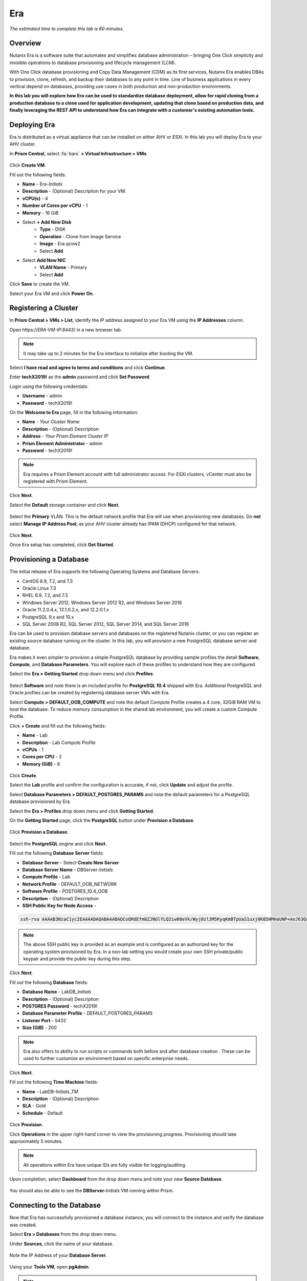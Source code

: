 .. _era:

-----------
Era
-----------

*The estimated time to complete this lab is 60 minutes.*

.. raw:: html

  <iframe src="https://drive.google.com/file/d/1sU4_1GPVTNGJwNDoy0kB04r-vz4-9Thq/preview" width="720" height="480" frameborder="0" allow="autoplay; encrypted-media" allowfullscreen></iframe>

Overview
++++++++

Nutanix Era is a software suite that automates and simplifies database administration – bringing One Click simplicity and invisible operations to database provisioning and lifecycle management (LCM).

With One Click database provisioning and Copy Data Management (CDM) as its first services, Nutanix Era enables DBAs to provision, clone, refresh, and backup their databases to any point in time. Line of business applications in every vertical depend on databases, providing use cases in both production and non-production environments.

**In this lab you will explore how Era can be used to standardize database deployment, allow for rapid cloning from a production database to a clone used for application development, updating that clone based on production data, and finally leveraging the REST API to understand how Era can integrate with a customer's existing automation tools.**

Deploying Era
+++++++++++++

Era is distributed as a virtual appliance that can be installed on either AHV or ESXi. In this lab you will deploy Era to your AHV cluster.

In **Prism Central**, select :fa:`bars` **> Virtual Infrastructure > VMs**.

.. figure:: images/2a.png

Click **Create VM**.

Fill out the following fields:

- **Name** - Era-*Initials*
- **Description** - (Optional) Description for your VM.
- **vCPU(s)** - 4
- **Number of Cores per vCPU** - 1
- **Memory** - 16 GiB

- Select **+ Add New Disk**
    - **Type** - DISK
    - **Operation** - Clone from Image Service
    - **Image** - Era.qcow2
    - Select **Add**

- Select **Add New NIC**
    - **VLAN Name** - Primary
    - Select **Add**

Click **Save** to create the VM.

Select your Era VM and click **Power On**.

.. figure:: images/2b.png

Registering a Cluster
+++++++++++++++++++++

In **Prism Central > VMs > List**, identify the IP address assigned to your Era VM using the **IP Addresses** column.

Open \https://*ERA-VM-IP:8443*/ in a new browser tab.

.. note::

  It may take up to 2 minutes for the Era interface to initialize after booting the VM.

Select **I have read and agree to terms and conditions** and click **Continue**.

Enter **techX2019!** as the **admin** password and click **Set Password**.

Login using the following credentials:

- **Username** - admin
- **Password** - techX2019!

On the **Welcome to Era** page, fill in the following information:

- **Name** - *Your Cluster Name*
- **Description** - (Optional) Description
- **Address** - *Your Prism Element Cluster IP*
- **Prism Element Administrator** - admin
- **Password** - techX2019!

.. figure:: images/3b.png

.. note::

  Era requires a Prism Element account with full administrator access. For ESXi clusters, vCenter must also be registered with Prism Element.

Click **Next**.

Select the **Default** storage container and click **Next**.

.. figure:: images/3c.png

Select the **Primary** VLAN. This is the default network profile that Era will use when provisioning new databases. Do **not** select **Manage IP Address Pool**, as your AHV cluster already has IPAM (DHCP) configured for that network.

.. figure:: images/3d.png

Click **Next**.

Once Era setup has completed, click **Get Started**.

.. figure:: images/3e.png

Provisioning a Database
+++++++++++++++++++++++

The initial release of Era supports the following Operating Systems and Database Servers:

- CentOS 6.9, 7.2, and 7.3
- Oracle Linux 7.3
- RHEL 6.9, 7.2, and 7.3
- Windows Server 2012, Windows Server 2012 R2, and Windows Server 2016
- Oracle 11.2.0.4.x, 12.1.0.2.x, and 12.2.0.1.x
- PostgreSQL 9.x and 10.x
- SQL Server 2008 R2, SQL Server 2012, SQL Server 2014, and SQL Server 2016

Era can be used to provision database servers and databases on the registered Nutanix cluster, or you can register an existing source database running on the cluster. In this lab, you will provision a new PostgreSQL database server and database.

Era makes it even simpler to provision a simple PostgreSQL database by providing sample profiles the detail **Software**, **Compute**, and **Database Parameters**. You will explore each of these profiles to understand how they are configured.

Select the **Era > Getting Started** drop down menu and click **Profiles**.

.. figure:: images/3g.png

Select **Software** and note there is an included profile for **PostgreSQL 10.4** shipped with Era. Additional PostgreSQL and Oracle profiles can be created by registering database server VMs with Era.

Select **Compute > DEFAULT_OOB_COMPUTE** and note the default Compute Profile creates a 4 core, 32GiB RAM VM to host the database. To reduce memory consumption in the shared lab environment, you will create a custom Compute Profile.

Click **+ Create** and fill out the following fields:

- **Name** - Lab
- **Description** - Lab Compute Profile
- **vCPUs** - 1
- **Cores per CPU** - 2
- **Memory (GiB)** - 6

.. figure:: images/3f.png

Click **Create**.

Select the **Lab** profile and confirm the configuration is accurate, if not, click **Update** and adjust the profile.

Select **Database Parameters > DEFAULT_POSTGRES_PARAMS** and note the default parameters for a PostgreSQL database provisioned by Era.

Select the **Era > Profiles** drop down menu and click **Getting Started**.

On the **Getting Started** page, click the **PostgreSQL** button under **Provision a Database**.

.. figure:: images/4b.png

Click **Provision a Database**.

.. figure:: images/4c.png

Select the **PostgreSQL** engine and click **Next**.

Fill out the following **Database Server** fields:

- **Database Server** - Select **Create New Server**
- **Database Server Name** - DBServer-*Initials*
- **Compute Profile** - Lab
- **Network Profile** - DEFAULT_OOB_NETWORK
- **Software Profile** - POSTGRES_10.4_OOB
- **Description** - (Optional) Description
- **SSH Public Key for Node Access** -

.. code-block:: text

  ssh-rsa AAAAB3NzaC1yc2EAAAADAQABAAABAQCoQRdEfm8ZJNGlYLQ2iw08eVk/Wyj0zl3M5KyqKmBTpUaS1uxj0K05HMHaUNP+AeJ63Qa2hI1RJHBJOnV7Dx28/yN7ymQpvO1jWejv/AT/yasC9ayiIT1rCrpHvEDXH9ee0NZ3Dtv91R+8kDEQaUfJLYa5X97+jPMVFC7fWK5PqZRzx+N0bh1izSf8PW0snk3t13DYovHFtlTpzVaYRec/XfgHF9j0032vQDK3svfQqCVzT02NXeEyksLbRfGJwl3UsA1ujQdPgalil0RyyWzCMIabVofz+Czq4zFDFjX+ZPQKZr94/h/6RMBRyWFY5CsUVvw8f+Rq6kW+VTYMvvkv

.. note::

  The above SSH public key is provided as an example and is configured as an authorized key for the operating system provisioned by Era. In a non-lab setting you would create your own SSH private/public keypair and provide the public key during this step.

.. figure:: images/4d.png

Click **Next**.

Fill out the following **Database** fields:

- **Database Name** - LabDB_\ *Initials*
- **Description** - (Optional) Description
- **POSTGRES Password** - techX2019!
- **Database Parameter Profile** - DEFAULT_POSTGRES_PARAMS
- **Listener Port** - 5432
- **Size (GiB)** - 200

.. note::

  Era also offers to ability to run scripts or commands both before and after database creation . These can be used to further customize an environment based on specific enterprise needs.

.. figure:: images/4e.png

Click **Next**.

Fill out the following **Time Machine** fields:

- **Name** - LabDB-\ *Initials*\ _TM
- **Description** - (Optional) Description
- **SLA** - Gold
- **Schedule** - Default

.. figure:: images/4f.png

Click **Provision**.

Click **Operations** in the upper right-hand corner to view the provisioning progress. Provisioning should take approximately 5 minutes.

.. note::

  All operations within Era have unique IDs are fully visible for logging/auditing.

.. figure:: images/4g.png

Upon completion, select **Dashboard** from the drop down menu and note your new **Source Database**.

.. figure:: images/4i.png

You should also be able to see the **DBServer-**\ *Initials* VM running within Prism.

Connecting to the Database
++++++++++++++++++++++++++

Now that Era has successfully provisioned a database instance, you will connect to the instance and verify the database was created.

Select **Era > Databases** from the drop down menu.

Under **Sources**, click the name of your database.

.. figure:: images/5a.png

Note the IP Address of your **Database Server**.

.. figure:: images/5b.png

Using your **Tools VM**, open **pgAdmin**.

.. note::

  If installed, you can also use a local instance of pgAdmin. The Tools VM is provided to ensure a consistent experience.

Under **Browser**, right-click **Servers** and select **Create > Server...**.

On the **General** tab, provide your database server name (e.g. **DBServer-**\ *Initials*).

On the **Connection** tab, fill out the following fields:

- **Hostname/IP Address** - *DBServer-Initials* IP Address
- **Port** - 5432
- **Maintenance Database** - postgres
- **Username** - postgres
- **Password** - techX2019!

.. figure:: images/5d.png

Expand **DBServer**-*Initials* **> Databases** and note an empty database has been created by Era.

.. figure:: images/5h.png

..  Now you will create a table to store data regarding Names and Ages.

  Expand **labdb_***Initials* **> Schemas > public**. Right-click on **Tables** and select **Create > Table**.

  .. figure:: images/5e.png

  On the **General** tab, enter **table1** as the **Name**.

  On the **Columns** tab, click **+** and fill out the following fields:

  - **Name** - Id
  - **Data type** - integer
  - **Primary key?** - Yes

  Click **+** and fill out the following fields:

  - **Name** - Name
  - **Data type** - text
  - **Primary key?** - No

  Click **+** and fill out the following fields:

  - **Name** - Age
  - **Data type** - integer
  - **Primary key?** - No

  .. figure:: images/5f.png

  Click **Save**.

  Using your **Tools VM**, open the following link to download a .CSV file containing data for your database table: http://ntnx.tips/EraTableData

  Using **pgAdmin**, right-click **table1** and select **Import/Export**.

  Toggle the **Import/Export** button to **Import** and fill out the following fields:

  - **Filename** - C:\\Users\\Nutanix\\Downloads\\table1data.csv
  - **Format** - csv

  .. figure:: images/5g.png

  Click **OK**.

  You can view the imported data by right-clicking **table1** and selecting **View/Edit Data > All Rows**.

Cloning Your PostgreSQL Source
++++++++++++++++++++++++++++++

Now that you have created a source database, you can easily clone it using Era Time Machine. Database clones are helpful for development and testing purposes, allowing non-production environments to utilize product data without impacting production operations. Era clones utilize Nutanix-native copy-on-write cloning technology, allowing for zero-byte database clones. This space efficiency can significantly lower storage costs for environments supporting large numbers of database clones.

In **Era > Time Machines**, select the Time Machine instance for your source database.

.. figure:: images/16a.png

Click **Snapshot** and enter **First** as the **Snapshot Name**.

.. figure:: images/17a.png

Click **Create**.

You can monitor the **Create Snapshot** job in **Era > Operations**.

.. figure:: images/18a.png

After the snapshot job completes, select the Time Machine instance for your source database in **Era > Time Machines** and click **Clone Database**.

.. figure:: images/18b.png

On the **Time** tab, select **Snapshot > First**.

.. note::

  Without creating manual snapshots, Era also offers the ability to clone a database based on **Point in Time** increments including Continuous (Every Second), Daily, Weekly, Monthly, or Quarterly. Availability is controlled by the SLA of the source.

.. figure:: images/19a.png

Click **Next**.

On the **Database Server** tab, fill out the following fields:

- **Database Server** - Create New Server
- **VM Name** - DBServer-*Initials*-Clone
- **Compute Profile** - Lab
- **Network Profile** - DEFAULT_OOB_NETWORK
- **SSH Public Key** -

.. code-block:: text

  ssh-rsa AAAAB3NzaC1yc2EAAAADAQABAAABAQCoQRdEfm8ZJNGlYLQ2iw08eVk/Wyj0zl3M5KyqKmBTpUaS1uxj0K05HMHaUNP+AeJ63Qa2hI1RJHBJOnV7Dx28/yN7ymQpvO1jWejv/AT/yasC9ayiIT1rCrpHvEDXH9ee0NZ3Dtv91R+8kDEQaUfJLYa5X97+jPMVFC7fWK5PqZRzx+N0bh1izSf8PW0snk3t13DYovHFtlTpzVaYRec/XfgHF9j0032vQDK3svfQqCVzT02NXeEyksLbRfGJwl3UsA1ujQdPgalil0RyyWzCMIabVofz+Czq4zFDFjX+ZPQKZr94/h/6RMBRyWFY5CsUVvw8f+Rq6kW+VTYMvvkv

.. figure:: images/20a.png

Click **Next**.

On the **Database Server** tab, fill out the following fields:

- **Name** - LabDB_\ *Initials*\ _Clone
- **Description** - (Optional) Description
- **Password** - techX2019!
- **Database Parameter Profile** - DEFAULT_POSTGRES_PARAMS

.. figure:: images/21a.png

Click **Clone**.

The cloning process will take approximately the same amount of time as provisioning the original database and can be monitored in **Era > Operations**.

While waiting for the clone to complete, explore **Era > SLAs** to understand the differences between standard SLAs offered by Era, or create your own custom SLA.

.. figure:: images/21b.png

Following the completion of the clone operation, you can connect to the clone instance as described in the previous section, `Connecting to the Database`_.

.. figure:: images/23a.png

The newly provisioned clone is now ready to be used.

Refreshing A Cloned Database
++++++++++++++++++++++++++++

The ability to easily refresh a cloned database using new data from the source database improves development, test, and other use cases by ensuring they have access to new and relevant data. In this section you will add a new table for storing data to your source database, and refresh the existing clone.

Using your **Tools VM**, open **pgAdmin**.

Select your source database (**NOT** the cloned database), and from the menu bar click **Tools > Query Tool**.

Start pgAdmin, select your source database instance, go to the Tools menu and select Query Tool

.. figure:: images/25a.png

From the **Query Tool**, type the following SQL command into the editor:

.. code-block:: postgresql
  :name: products-table-sql

  CREATE TABLE products (
  product_no integer,
  name text,
  price numeric
  );

Click :fa:`bolt` **Execute/Refresh**.

.. figure:: images/26a.png

Verify the creation of the table under **Schemas > Public > Tables > products**.

.. note::

  You may need to refresh **Tables** for the newly created table to appear.

.. figure:: images/27a.png

Previously you created a manual snapshot on which to base your cloned database, for the refresh you will leverage the **Point in Time** capability of Era.

The default schedule for **Log Catch Up**, configured when provisioning the source database, is every 30 minutes. Based on this schedule, you should expect to be able to refresh the database based on updates older than 30 minutes with no further action required.

In this case, you just created the **products** table in your source database, so a manual execution of **Log Catch Up** would be required to copy transactional logs to Era from your source database.

In **Era > Time Machines**, select the Time Machine instance for your source database and click **Log Catch Up > Yes**.

.. figure:: images/27c.png

Once the **Log Catchup** job completes, in **Era > Databases > Clones**, select the clone of your source database and click **Refresh**.

.. figure:: images/27b.png

Refreshing to the latest available **Point in Time** is selected by default. Click **Refresh**.

.. figure:: images/27d.png

Observe the steps taken by Era to refresh the cloned database in **Operations**.

.. figure:: images/27e.png

Once the **Refresh Clone** job is complete, refresh the **Tables** view of your clone database in **pgAdmin** and confirm the **products** table is now present.

.. figure:: images/28a.png

In just a couple of clicks and minutes you were able to update your cloned database using the latest available production data. This same approach could be leveraged to recover absent data from a database by provisioning a clone based on a previous snapshot or point in time.

Return to the **Dashboard** and review the critical information Era provides to administrators, including storage savings, clone aging, tasks, and alerts.

.. figure:: images/28b.png

Using the Era REST API Explorer
+++++++++++++++++++++++++++++++

Era features an "API first" architecture and provides a fully documented REST API to allow for automation and orchestration of its functions through external tools. Similar to Prism, Era also provides a Rest API Explorer to easily discover and test API functions.

From the menu bar, select **Admin > REST API Explorer** from the top right.

.. figure:: images/29.png

Expand the different categories to view the available operations, including registering Nutanix clusters, registering and provisioning databases, cloning and refreshing databases, updating profiles and SLAs, and getting operation and alert information.

As a simple test, expand **Databases > GET /databases**. This function returns JSON containing details regarding all registered and provisioned databases and requires no additional parameters.

Click **Try it out > Execute**.

.. figure:: images/30.png

You should receive a JSON response body similar to the image below.

.. figure:: images/32.png

This API can be used to create powerful workflows using tools like Nutanix Calm, ServiceNow, Ansible, or others. As an example you could provision a Calm blueprint containing the web tier of an application and use a Calm eScript to invoke Era to clone an existing database and return the IP of the newly provisioned database to Calm.

Takeaways
+++++++++

What are the key things you should know about **Nutanix Era**?

- Era 1.0 supports Oracle, SQL Server, and PostgreSQL. MySQL will be supported in an upcoming release.

- Era supports One Click operations for registering, provisioning, cloning and refreshing supported databases.

- Era enables the same type of simplicity and operating efficiency that you would expect from a public cloud while allowing DBAs to maintain control.

- Era automates complex database operations – slashing both DBA time and the cost of managing databases with traditional technologies and saving immensely on enterprise OpEx.

- Era enables database admins to standardize their database deployments across database engines and automatically incorporate database best practices.

- Era enable DBAs to clone their environments to the latest application-consistent transaction.

- Era provides a REST API to allow for integration with other orchestration and automation tools.

- Era can easily be demoed using the http://demo.nutanix.com environment.

Getting Connected
+++++++++++++++++

Have a question about **Nutanix Era**? Please reach out to the resources below:

+---------------------------------------------------------------------------------+
|  Era Product Contacts                                                           |
+================================+================================================+
|  Slack Channel                 |  #era                                          |
+--------------------------------+------------------------------------------------+
|  Product Manager               |  Jeremy Launier, jeremy.launier@nutanix.com    |
+--------------------------------+------------------------------------------------+
|  Product Marketing Manager     |  Maryam Sanglaji, maryam.sanglaji@nutanix.com  |
+--------------------------------+------------------------------------------------+
|  Technical Marketing Engineer  |  Mike McGhee, michael.mcghee@nutanix.com       |
+--------------------------------+------------------------------------------------+
|  SME                           |                                                |
+--------------------------------+------------------------------------------------+
|  SME                           |                                                |
+--------------------------------+------------------------------------------------+

